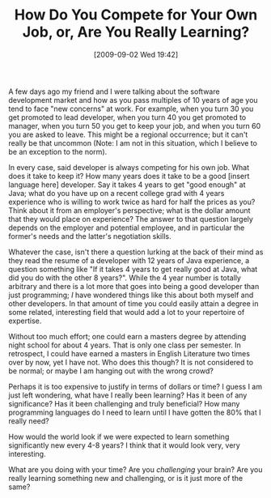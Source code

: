 #+POSTID: 3812
#+DATE: [2009-09-02 Wed 19:42]
#+OPTIONS: toc:nil num:nil todo:nil pri:nil tags:nil ^:nil TeX:nil
#+CATEGORY: Article
#+TAGS: Career, Programming, philosophy
#+TITLE: How Do You Compete for Your Own Job, or, Are You Really Learning?

A few days ago my friend and I were talking about the software development market and how as you pass multiples of 10 years of age you tend to face "new concerns" at work. For example, when you turn 30 you get promoted to lead developer, when you turn 40 you get promoted to manager, when you turn 50 you get to keep your job, and when you turn 60 you are asked to leave. This might be a regional occurrence; but it can't really be that uncommon (Note: I am not in this situation, which I believe to be an exception to the norm). 

In every case, said developer is always competing for his own job. What does it take to keep it? How many years does it take to be a good [insert language here] developer. Say it takes 4 years to get "good enough" at Java; what do you have up on a recent college grad with 4 years experience who is willing to work twice as hard for half the prices as you? Think about it from an employer's perspective; what is the dollar amount that they would place on experience? The answer to that question largely depends on the employer and potential employee, and in particular the former's needs and the latter's negotiation skills. 

Whatever the case, isn't there a question lurking at the back of their mind as they read the resume of a developer with 12 years of Java experience, a question something like "If it takes 4 years to get really good at Java, what did you do with the other 8 years?". While the 4 year number is totally arbitrary and there is a lot more that goes into being a good developer than just programming; /I/ have wondered things like this about both myself and other developers. In that amount of time you could easily attain a degree in some related, interesting field that would add a lot to your repertoire of expertise.

Without too much effort; one could earn a masters degree by attending night school for about 4 years. That is only one class per semester. In retrospect, I could have earned a masters in English Literature two times over by now, yet I have not. Who does this though? It is not considered to be normal; or maybe I am hanging out with the wrong crowd?

Perhaps it is too expensive to justify in terms of dollars or time? I guess I am just left wondering, what have I really been learning? Has it been of any significance? Has it been challenging and truly beneficial? How many programming languages do I need to learn until I have gotten the 80% that I really need? 

How would the world look if we were expected to learn something significantly new every 4-8 years? I think that it would look very, very interesting. 

What are you doing with your time? Are you /challenging/ your brain? Are you really learning something new and challenging, or is it just more of the same?



